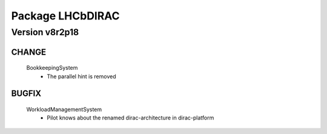 -----------------
Package LHCbDIRAC
-----------------

Version v8r2p18
---------------

CHANGE
::::::

 BookkeepingSystem
  - The parallel hint is removed

BUGFIX
::::::

 WorkloadManagementSystem
  - Pilot knows about the renamed dirac-architecture in dirac-platform

